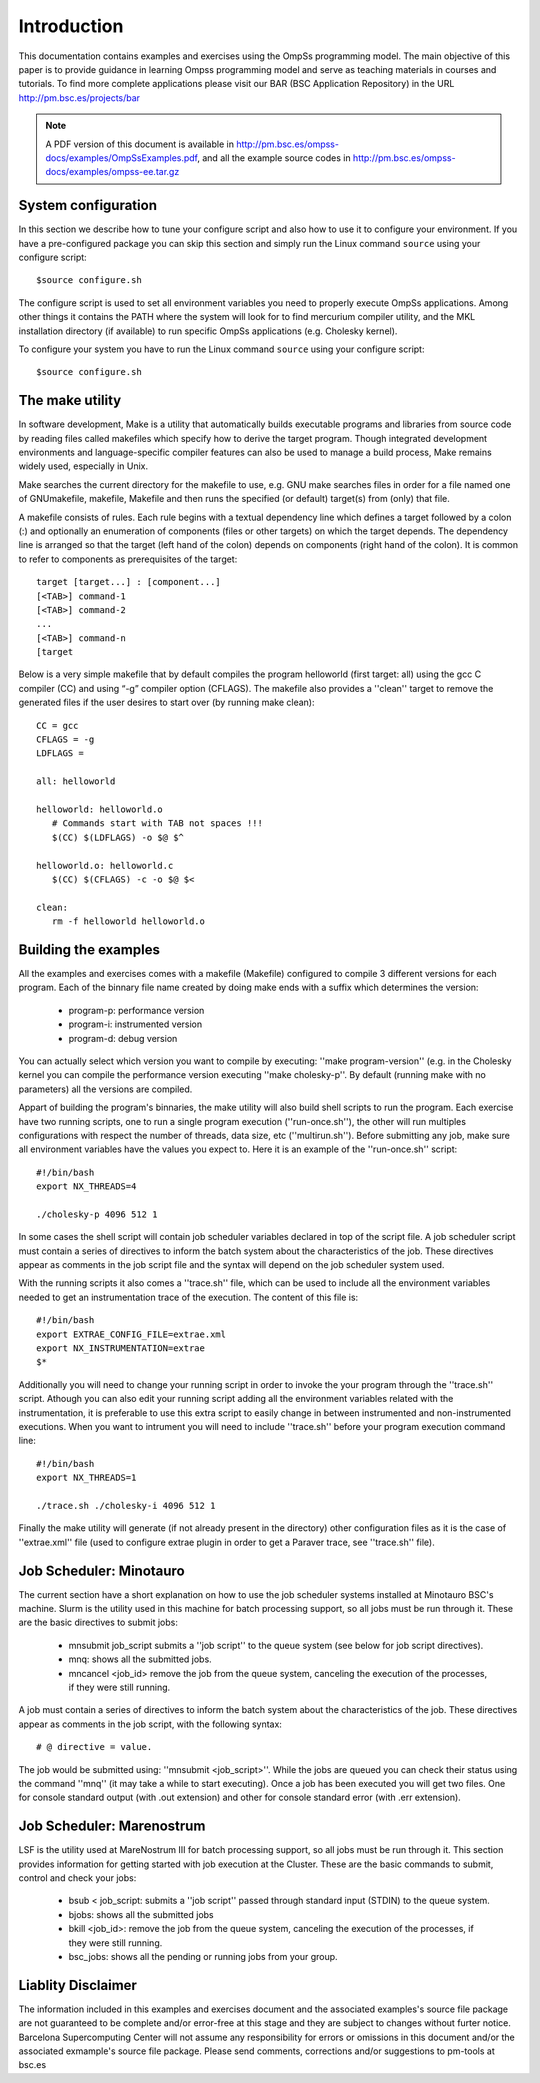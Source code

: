 Introduction
============

This documentation contains examples and exercises using the OmpSs programming model.
The main objective of this paper is to provide guidance in learning Ompss programming
model and serve as teaching materials in courses and tutorials. To find more complete
applications please visit our BAR (BSC Application Repository) in the URL
http://pm.bsc.es/projects/bar

.. note::
   A PDF version of this document is available in http://pm.bsc.es/ompss-docs/examples/OmpSsExamples.pdf, and
   all the example source codes in http://pm.bsc.es/ompss-docs/examples/ompss-ee.tar.gz

System configuration
---------------------

In this section we describe how to tune your configure script and also how to use it to configure
your environment. If you have a pre-configured package you can skip this section and simply run
the Linux command ``source`` using your configure script::

  $source configure.sh

The configure script is used to set all environment variables you need to properly execute
OmpSs applications. Among other things it contains the PATH where the system will look for
to find mercurium compiler utility, and the MKL installation directory (if available) to
run specific OmpSs applications (e.g. Cholesky kernel).

To configure your system you have to run the Linux command ``source`` using your configure script::

  $source configure.sh

The make utility
----------------

In software development, Make is a utility that automatically builds executable programs and
libraries from source code by reading files called makefiles which specify how to derive the
target program. Though integrated development environments and language-specific compiler
features can also be used to manage a build process, Make remains widely used, especially in
Unix.

Make searches the current directory for the makefile to use, e.g. GNU make searches files in
order for a file named one of GNUmakefile, makefile, Makefile and then runs the specified (or
default) target(s) from (only) that file.

A makefile consists of rules. Each rule begins with a textual dependency line which defines a
target followed by a colon (:) and optionally an enumeration of components (files or other
targets) on which the target depends. The dependency line is arranged so that the target (left
hand of the colon) depends on components (right hand of the colon). It is common to refer to
components as prerequisites of the target::

  target [target...] : [component...]
  [<TAB>] command-1
  [<TAB>] command-2
  ...
  [<TAB>] command-n
  [target

Below is a very simple makefile that by default compiles the program helloworld (first target:
all) using the gcc C compiler (CC) and using “-g” compiler option (CFLAGS). The makefile also
provides a ''clean'' target to remove the generated files if the user desires to start over (by
running make clean)::

   CC = gcc
   CFLAGS = -g
   LDFLAGS =

   all: helloworld

   helloworld: helloworld.o
      # Commands start with TAB not spaces !!!
      $(CC) $(LDFLAGS) -o $@ $^

   helloworld.o: helloworld.c
      $(CC) $(CFLAGS) -c -o $@ $<

   clean:
      rm -f helloworld helloworld.o


Building the examples
---------------------

All the examples and exercises comes with a makefile (Makefile) configured to compile 3 different
versions for each program. Each of the binnary file name created by doing make ends with a suffix
which determines the version:

 * program-p: performance version
 * program-i: instrumented version
 * program-d: debug version

You can actually select which version you want to compile by executing: ''make program-version''
(e.g. in the Cholesky kernel you can compile the performance version executing ''make cholesky-p''.
By default (running make with no parameters) all the versions are compiled.

Appart of building the program's binnaries, the make utility will also build shell scripts to run
the program. Each exercise have two running scripts, one to run a single program execution
(''run-once.sh''), the other will run multiples configurations with respect the number of threads,
data size, etc (''multirun.sh''). Before submitting any job, make sure all environment variables
have the values you expect to. Here it is an example of the ''run-once.sh'' script::

  #!/bin/bash
  export NX_THREADS=4
  
  ./cholesky-p 4096 512 1


In some cases the shell script will contain job scheduler variables declared in top of the script
file. A job scheduler script must contain a series of directives to inform the batch system about
the characteristics of the job. These directives appear as comments in the job script file and the
syntax will depend on the job scheduler system used.

With the running scripts it also comes a ''trace.sh'' file, which can be used to include all the
environment variables needed to get an instrumentation trace of the execution. The content of this
file is::

  #!/bin/bash
  export EXTRAE_CONFIG_FILE=extrae.xml
  export NX_INSTRUMENTATION=extrae
  $*

Additionally you will need to change your running script in order to invoke the your program through
the ''trace.sh'' script. Athough you can also edit your running script adding all the environment
variables related with the instrumentation, it is preferable to use this extra script to easily
change in between instrumented and non-instrumented executions. When you want to intrument you will
need to include ''trace.sh'' before your program execution command line::

  #!/bin/bash
  export NX_THREADS=1
  
  ./trace.sh ./cholesky-i 4096 512 1

Finally the make utility will generate (if not already present in the directory) other configuration
files as it is the case of ''extrae.xml'' file (used to configure extrae plugin in order to get a
Paraver trace, see ''trace.sh'' file).

Job Scheduler: Minotauro
------------------------

The current section have a short explanation on how to use the job scheduler systems installed at
Minotauro BSC's machine. Slurm is the utility used in this machine for batch processing support,
so all jobs must be run through it. These are the basic directives to submit jobs:

  * mnsubmit job_script submits a ''job script'' to the queue system (see below for job script
    directives).
  * mnq: shows all the submitted jobs.
  * mncancel <job_id> remove the job from the queue system, canceling the execution of the
    processes, if they were still running.

A job must contain a series of directives to inform the batch system about the characteristics of
the job. These directives appear as comments in the job script, with the following syntax::

   # @ directive = value.

The job would be submitted using: ''mnsubmit <job_script>''. While the jobs are queued you can check
their status using the command ''mnq'' (it may take a while to start executing). Once a job has been
executed you will get two files. One for console standard output (with .out extension) and other
for console standard error (with .err extension).

Job Scheduler: Marenostrum
--------------------------

LSF is the utility used at MareNostrum III for batch processing support, so all jobs must be run
through it. This section provides information for getting started with job execution at the Cluster.
These are the basic commands to submit, control and check your jobs:

  * bsub < job_script: submits a ''job script'' passed through standard input (STDIN) to the queue
    system.
  * bjobs: shows all the submitted jobs
  * bkill <job_id>: remove the job from the queue system, canceling the execution of the processes,
    if they were still running.
  * bsc_jobs: shows all the pending or running jobs from your group.

Liablity Disclaimer
-------------------

The information included in this examples and exercises document and the associated examples's
source file package are not guaranteed to be complete and/or error-free at this stage and they
are subject to changes without furter notice. Barcelona Supercomputing Center will not assume any
responsibility for errors or omissions in this document and/or the associated exmample's source
file package. Please send comments, corrections and/or suggestions to pm-tools at bsc.es



